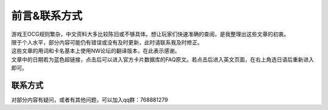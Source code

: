 ============
前言&联系方式
============

| 游戏王OCG规则繁杂，中文资料大多比较陈旧或不够具体。想让玩家们快速准确的查阅，是我整理出这些文章的初衷。
| 限于个人水平，部分内容可能仍有错误或没有及时更新，此时请联系我及时修正。
| 这些文章的用词和卡名基本上使用NW论坛的翻译版本，在此表示感谢。
| 文章中的日期若为蓝色超链接，点击后可以进入官方卡片数据库的FAQ原文。若点击后进入英文页面，在右上角选日语后重新进入即可。

联系方式
========

对部分内容有疑问，或者有其他问题，可以加入qq群：768881279